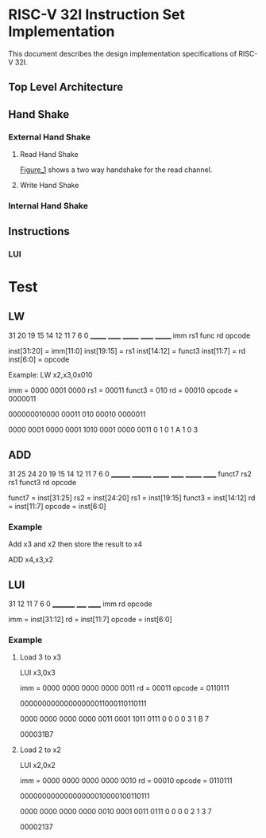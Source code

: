 #+LATEX_HEADER_EXTRA: \usepackage{tikz-timing}[2009/12/09]
#+LATEX_HEADER_EXTRA: \usetikztiminglibrary[new={char=Q,reset char=R}]{counters}
#+LATEX_HEADER_EXTRA: \usetikzlibrary{shapes,arrows}
#+LATEX_HEADER_EXTRA: \usepackage[active,tightpage]{preview}
#+LATEX_HEADER_EXTRA: \setlength{\PreviewBorder}{5mm}

#+LATEX_HEADER_EXTRA: \definecolor{bgblue}{rgb}{0.5,0.9,0.9}
#+LATEX_HEADER_EXTRA: \definecolor{bgred}{rgb}{1,0.6,0.6}
#+LATEX_HEADER_EXTRA: \definecolor{fgblue}{rgb}{0,0,0.6}
#+LATEX_HEADER_EXTRA: \definecolor{bgred}{rgb}{0.6,,0}

* RISC-V 32I Instruction Set Implementation

This document describes the design implementation specifications
of RISC-V 32I.

** Top Level Architecture

** Hand Shake
*** External Hand Shake
**** Read Hand Shake
#+CAPTION: <<Figure_1>>
#+NAME: fig: <<Figure_1>>
#+BEGIN_LATEX
    \begin{tikztimingtable} [
    %    table/grid,
        timing/slope=0.15,
        timing/coldist=2pt,
        xscale=2.05,yscale=1.1,
        semithick
    ]

      \scriptsize clk & 15{C} \\ 
      o\_rdy & LLLLLHHHHLLLL \\
      i\_ack & LLLLLLLHHLLLL \\
      i\_addr & 7U 2D{$VALID$} 4U \\
      i\_data & 7U 2D{$VALID$} 4U \\
    \end{tikztimingtable}
#+END_LATEX

[[Figure_1]] shows a two way handshake for the read channel.
**** Write Hand Shake
#+BEGIN_LATEX

    \begin{tikztimingtable} [
    %    table/grid,
        timing/slope=0.15,
        timing/coldist=2pt,
        xscale=2.05,yscale=1.1,
        semithick
    ]

      \scriptsize clk & 15{C} \\ 
      outputAddress & 5U 4D{0x00} 4U 2D{} \\
      outputWdata & 15U \\
      outputWnR & LLLLLLLLLLLLLLL \\
      outputSelect & LLLLLHH N(A) HHLL LL HH \\
      inputRdata & 7U 2D{0x3005} N(C) 6U \\
      inputValid & LLLLLLLHH N(B) 6L \\
      \\
      regState & 3D{$P\_IDLE$} 6D{$P\_FETCH$} 2D{\scriptsize $P\_DECODE$} 2D{\scriptsize $P\_EXECUTE$} 2D{$P\_FETCH$} \\
      combAddressSelect & 3D{$NONE$} 6D{$PC$} 6D{$NONE$} \\ 
      combOutputAddressEn & LLLHHLLLLLLLLHH \\
      enInstruction & LLLLLLLHH 6L \\
      regInstruction & 9U 4D{0x3005} 2U \\
      w\_asp & LLLLLLLLLHHHHLL \\
      \\
      enStackPtr & 11L HH 2L \\
      regStackPtr & 13D{0xFFFE} 2D{0xFFFF} \\
      enPrgCntr & 11L HH 2L \\
      regPrgCntr & 13D{0x0000} 2D{0x0001} \\
      \extracode
    \end{tikztimingtable}
#+END_LATEX

*** Internal Hand Shake
** Instructions 
*** LUI
#+BEGIN_LATEX
    \begin{tikztimingtable} [
    %    table/grid,
        timing/slope=0.15,
        timing/coldist=2pt,
        xscale=2.05,yscale=1.1,
        semithick
    ]

      \scriptsize clk & 15{C} \\ 
      outputAddress & 5U 4D{0x00} 4U 2D{} \\
      outputWdata & 15U \\
      outputWnR & LLLLLLLLLLLLLLL \\
      outputSelect & LLLLLHH N(A) HHLL LL HH \\
      inputRdata & 7U 2D{0x3005} N(C) 6U \\
      inputValid & LLLLLLLHH N(B) 6L \\
      \\
      regState & 3D{$P\_IDLE$} 6D{$P\_FETCH$} 2D{\scriptsize $P\_DECODE$} 2D{\scriptsize $P\_EXECUTE$} 2D{$P\_FETCH$} \\
      combAddressSelect & 3D{$NONE$} 6D{$PC$} 6D{$NONE$} \\ 
      combOutputAddressEn & LLLHHLLLLLLLLHH \\
      enInstruction & LLLLLLLHH 6L \\
      regInstruction & 9U 4D{0x3005} 2U \\
      w\_asp & LLLLLLLLLHHHHLL \\
      \\
      enStackPtr & 11L HH 2L \\
      regStackPtr & 13D{0xFFFE} 2D{0xFFFF} \\
      enPrgCntr & 11L HH 2L \\
      regPrgCntr & 13D{0x0000} 2D{0x0001} \\
      \extracode
    \end{tikztimingtable}
#+END_LATEX

* Test
** LW
31    20 19   15 14   12 11   7 6      0
_______  ______  _______ ______ _______   
  imm     rs1      func    rd   opcode

inst[31:20] = imm[11:0]
inst[19:15] = rs1
inst[14:12] = funct3
inst[11:7] = rd
inst[6:0] = opcode

Example:
LW x2,x3,0x010

imm = 0000 0001 0000
rs1 = 00011
funct3 = 010
rd = 00010
opcode = 0000011

000000010000 00011 010 00010 0000011

0000 0001 0000 0001 1010 0001 0000 0011
   0    1    0    1    A    1    0    3

** ADD

31    25 24    20 19   15 14  12 11    7 6    0
________ ________ _______ ______ _______ ______
 funct7    rs2      rs1   funct3   rd    opcode

funct7 = inst[31:25]
rs2 = inst[24:20]
rs1 = inst[19:15]
funct3 = inst[14:12]
rd = inst[11:7]
opcode = inst[6:0]

*** Example

Add x3 and x2 then store the result to x4

ADD x4,x3,x2

** LUI

31     12 11  7 6    0
_________ _____ ______
   imm     rd   opcode

imm = inst[31:12]
rd = inst[11:7]
opcode = inst[6:0]

*** Example
**** Load 3 to x3

LUI x3,0x3

imm = 0000 0000 0000 0000 0011
rd = 00011
opcode = 0110111

00000000000000000011000110110111

0000 0000 0000 0000 0011 0001 1011 0111
   0    0    0    0    3    1    B    7

000031B7

**** Load 2 to x2

LUI x2,0x2

imm = 0000 0000 0000 0000 0010
rd = 00010
opcode = 0110111

00000000000000000010000100110111

0000 0000 0000 0000 0010 0001 0011 0111
   0    0    0    0    2    1    3    7

00002137

